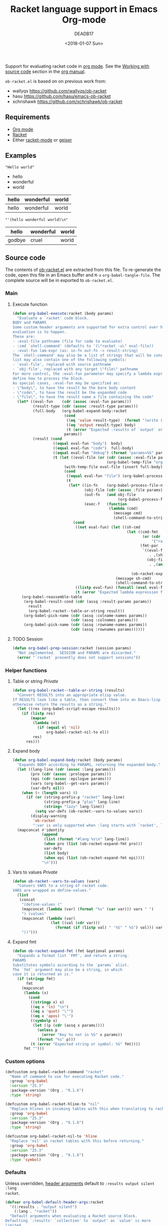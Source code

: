 #+TITLE: Racket language support in Emacs Org-mode
#+DATE: <2018-01-07 Sun>
#+AUTHOR: DEADB17
#+EMAIL: deadb17@gmail.com
#+CREATOR: Emacs 25.3.3 (Org mode 9.1.6)
#+startup: showall
#+EXPORT_EXCLUDE_TAGS: noexport

Support for evaluating racket code in [[https://orgmode.org][org mode]]. See the [[https://orgmode.org/manual/Working-with-source-code.html][Working with source code]]
section in the [[https://orgmode.org/manual/][org manual]].

=ob-racket.el= is based on on previous work from:
- wallyqs https://github.com/wallyqs/ob-racket
- hasu https://github.com/hasu/emacs-ob-racket
- xchrishawk https://github.com/xchrishawk/ob-racket

** Requirements
- [[https://orgmode.org/#org40820f7][Org mode]]
- [[http://racket-lang.org/][Racket]]
- Either [[https://github.com/greghendershott/racket-mode][racket-mode]] or [[http://www.nongnu.org/geiser/][geiser]]


** Examples

#+NAME: hello
#+begin_src racket :results replace :exports results
  "Hello world"
#+end_src

#+RESULTS: hello
: "Hello world"



#+NAME: a-list
#+begin_src racket :results replace list value :exports results
  '(hello wonderful world)
#+end_src

#+RESULTS: a-list
- hello
- wonderful
- world



#+begin_src racket :results replace table value :exports results :var input=a-list
  (list input null input)
#+end_src

#+RESULTS:
| hello | wonderful | world |
|-------+-----------+-------|
| hello | wonderful | world |



#+begin_src racket :results replace :exports results :var input=a-list
  input
#+end_src

#+RESULTS:
: "'(hello wonderful world)\n"



#+begin_src racket :results replace :exports results
  '((hello wonderful world)
    nil
    (godbye cruel world))
#+end_src

#+RESULTS:
| hello  | wonderful | world |
|--------+-----------+-------|
| godbye | cruel     | world |



** Source code
The contents of [[./ob-racket.el][ob-racket.el]] are extracted from this file. To re-generate the
code, open this file in an Emacs buffer and =M-x= =org-babel-tangle-file=. The
complete source will be in exported to =ob-racket.el=.

*** Main
**** Wrapper                                                       :noexport:
#+NAME: main
#+begin_src emacs-lisp :noweb yes
  <<execute>>

  <<session>>
#+end_src


**** Execute function alt                                          :noexport:
:PROPERTIES:
:VISIBILITY: folded
:END:
#+NAME: execute-alt
#+BEGIN_SRC emacs-lisp
  (defun org-babel-execute:racket (body params)
    "Execute a block of Racket code with Babel.
  This function is called by `org-babel-execute-src-block'."
    ;(message params)
    (let* ((result-params (cdr (assoc :result-params params)))
           (result-type   (cdr (assoc :result-type params)))
           (racket-lang   (cdr (assoc :lang params)))
           (full-body (if (> (length racket-lang) 0)
                          (concat "#lang " racket-lang "\n\n" body)
                        body))
           (src-file (org-babel-temp-file "racket-"))
           (result (progn (with-temp-file src-file (insert full-body))
                          (org-babel-eval
                           (concat org-babel-racket-command " " src-file) ""))))

      (org-babel-reassemble-table
       (org-babel-result-cond result-params
         result
         (org-babel-racket-table-or-string result))
       (org-babel-pick-name (cdr (assoc :colname-names params))
                            (cdr (assoc :colnames params)))
       (org-babel-pick-name (cdr (assoc :rowname-names params))
                            (cdr (assoc :rownames params))))))
#+end_src


**** Execute function
#+NAME: execute
#+BEGIN_SRC emacs-lisp
  (defun org-babel-execute:racket (body params)
    "Evaluate a `racket' code block.
  BODY and PARAMS
  Some custom header arguments are supported for extra control over how the
  evaluation is to happen.
  These are:
  - :eval-file pathname (file for code to evaluate)
  - :cmd `shell-command' (defaults to '(\"racket -u\" eval-file))
  - :eval-fun lam-expr (as: in-fn out-fn -> result-string)
  The `shell-command' may also be a list of strings that will be concatenated; the
  list may also contain one of the following symbols:
  - `eval-file', replaced with source pathname
  - `obj-file', replaced with any target \"file\" pathname
  For more control, the :eval-fun parameter may specify a lambda expression to
  define how to process the block.
  As special cases, :eval-fun may be specified as:
  - \"body\", to have the result be the bare body content
  - \"code\", to have the result be the expanded code
  - \"file\", to have the result name a file containing the code"
    (let* ((eval-fun    (cdr (assoc :eval-fun params)))
           (result-type (cdr (assoc :result-type params)))
           (full-body   (org-babel-expand-body:racket
                         (cond
                          ((eq 'value result-type)  (format "(write (begin %s))" body))
                          ((eq 'output result-type) body)
                          (t (error "Expected :results of `output` or `value`")))
                         params))
           (result (cond
                    ((equal eval-fun "body")  body)
                    ((equal eval-fun "code")  full-body)
                    ((equal eval-fun "debug") (format "params=%S" params))
                    (t (let ((eval-file (or (cdr (assoc :eval-file params))
                                            (org-babel-temp-file "org-babel-" ".rkt"))))
                         (with-temp-file eval-file (insert full-body))
                         (cond
                          ((equal eval-fun "file") (org-babel-process-file-name eval-file t))
                          (t
                           (let* ((in-fn    (org-babel-process-file-name eval-file t))
                                  (obj-file (cdr (assoc :file params)))
                                  (out-fn   (and obj-file
                                                 (org-babel-process-file-name obj-file t)))
                                  (exec-f   (function
                                             (lambda (cmd)
                                               (message cmd)
                                               (shell-command-to-string cmd)))))
                             (cond
                              ((not eval-fun) (let ((sh-cmd
                                                     (let ((cmd-fmt
                                                            (or (cdr (assoc :cmd params))
                                                                '("racket -u " eval-file)))
                                                           (fmt-par
                                                            `((eval-file
                                                               . ,(shell-quote-argument in-fn))
                                                              (obj-file
                                                               . ,(and out-fn
                                                                       (shell-quote-argument out-fn))))))
                                                       (ob-racket-expand-fmt cmd-fmt fmt-par))))
                                                (message sh-cmd)
                                                (shell-command-to-string sh-cmd)))
                              ((listp eval-fun) (funcall (eval eval-fun t) in-fn out-fn))
                              (t (error "Expected lambda expression for :eval-fun")))))))))))
      (org-babel-reassemble-table
       (org-babel-result-cond (cdr (assq :result-params params))
         result
         (org-babel-racket--table-or-string result))
       (org-babel-pick-name (cdr (assq :colname-names params))
                            (cdr (assq :colnames params)))
       (org-babel-pick-name (cdr (assq :rowname-names params))
                            (cdr (assq :rownames params))))))
#+END_SRC


**** TODO Session
#+NAME: session
#+BEGIN_SRC emacs-lisp
  (defun org-babel-prep-session:racket (session params)
    "Not implemented.  SESSION and PARAMS are discarded."
    (error "`racket` presently does not support sessions"))
#+END_SRC


*** Helper functions
**** Wrapper                                                       :noexport:
#+NAME: helper-functions
#+begin_src emacs-lisp :noweb yes
  <<table-or-string>>

  <<vars-to-values>>

  <<expand-fmt>>

  <<expand-body>>
#+END_SRC


**** Table or string /Private/
:PROPERTIES:
:VISIBILITY: folded
:END:
#+NAME: table-or-string
#+BEGIN_SRC emacs-lisp
  (defun org-babel-racket--table-or-string (results)
    "Convert RESULTS into an appropriate elisp value.
  If RESULTS look like a table, then convert them into an Emacs-lisp table,
  otherwise return the results as a string."
    (let ((res (org-babel-script-escape results)))
      (if (listp res)
          (mapcar
           (lambda (el)
             (if (equal el 'nil)
                 org-babel-racket-nil-to el))
           res)
        res)))
#+END_SRC


**** Expand body
#+NAME: expand-body
#+BEGIN_SRC emacs-lisp
  (defun org-babel-expand-body:racket (body params)
    "Expands BODY according to PARAMS, returning the expanded body."
    (let ((lang-line (cdr (assoc :lang params)))
          (pro (cdr (assoc :prologue params)))
          (epi (cdr (assoc :epilogue params)))
          (vars (org-babel--get-vars params))
          (var-defs nil))
      (when (> (length vars) 0)
        (if (or (string-prefix-p "racket" lang-line)
                (string-prefix-p "plai" lang-line)
                (string= "lazy" lang-line))
            (setq var-defs (ob-racket--vars-to-values vars))
          (display-warning
           'ob-racket
           ":var is only supported when :lang starts with `racket', `plai' or `lazy'")))
    (mapconcat #'identity
               (append
                (list (format "#lang %s\n" lang-line))
                (when pro (list (ob-racket-expand-fmt pro)))
                var-defs
                (list body)
                (when epi (list (ob-racket-expand-fmt epi))))
               "\n")))
#+END_SRC


**** Vars to values /Private/
#+NAME: vars-to-values
#+BEGIN_SRC emacs-lisp
  (defun ob-racket--vars-to-values (vars)
    "Convers VARS to a string of racket code.
  VARS are wrapped as define-values."
    (list
     (concat
      "(define-values ("
      (mapconcat (lambda (var) (format "%s" (car var))) vars " ")
      ") (values"
      (mapconcat (lambda (var)
                   (let ((val (cdr var)))
                     (format (if (listp val) " '%S" " %S") val))) vars "")
      "))")))
#+END_SRC


**** Expand fmt
#+NAME: expand-fmt
#+BEGIN_SRC emacs-lisp
  (defun ob-racket-expand-fmt (fmt &optional params)
    "Expands a format list `FMT', and return a string.
  PARAMS
  Substitutes symbols according to the `params` alist.
  The `fmt` argument may also be a string, in which
  case it is returned as is."
    (if (stringp fmt)
        fmt
      (mapconcat
       (lambda (x)
         (cond
          ((stringp x) x)
          ((eq x 'ln) "\n")
          ((eq x 'quot) "\"")
          ((eq x 'apos) "\'")
          ((symbolp x)
           (let ((p (cdr (assq x params))))
             (unless p
               (error "Key %s not in %S" x params))
             (format "%s" p)))
          (t (error "Expected string or symbol: %S" fmt))))
       fmt "")))
#+END_SRC


*** Custom options
#+NAME: custom-options
#+begin_src emacs-lisp
  (defcustom org-babel-racket-command "racket"
    "Name of command to use for executing Racket code."
    :group 'org-babel
    :version "25.3"
    :package-version '(Org . "9.1.6")
    :type 'string)

  (defcustom org-babel-racket-hline-to "nil"
    "Replace hlines in incoming tables with this when translating to racket."
    :group 'org-babel
    :version "25.3"
    :package-version '(Org . "9.1.6")
    :type 'string)

  (defcustom org-babel-racket-nil-to 'hline
    "Replace 'nil' in racket tables with this before returning."
    :group 'org-babel
    :version "25.3"
    :package-version '(Org . "9.1.6")
    :type 'symbol)
#+end_src


*** Defaults
Unless overridden, [[https://orgmode.org/manual/Header-arguments.html][header arguments]] default to ~:results output silent :lang
racket~.
#+NAME: defaults
#+begin_src emacs-lisp
  (defvar org-babel-default-header-args:racket
    '((:results . "output silent")
      (:lang . "racket"))
    "Default arguments when evaluating a Racket source block.
  Defaulting `:results' `collection' to `output' as `value' is more
  limited.
  Defaulting `:results' `handling' to `silent' as it is handy for
  just interactively checking that a Racket listing has been typed
  in correctly.
  Defaulting `:lang' to `racket' as it is the most common option.")
#+END_SRC


*** =ob-racket.el=
#+begin_src emacs-lisp :noweb yes :tangle ob-racket.el
  ;;; ob-racket.el --- Racket language support in Emacs Org-mode  -*- lexical-binding: t; -*-

  ;; Copyright (C) 2018 DEADB17
  ;; This code is based on on previous work from:
  ;; - wallyqs https://github.com/wallyqs/ob-racket
  ;; - hasu https://github.com/hasu/emacs-ob-racket
  ;; - xchrishawk https://github.com/xchrishawk/ob-racket

  ;; Author: DEADB17
  ;; Version: 1.0.0
  ;; Created: 2018-01-07
  ;; Keywords: literate programming, racket
  ;; Homepage: https://github.com/DEADB17/ob-racket

  ;; This file is not part of GNU Emacs

  ;;; License:

  ;; This program is free software: you can redistribute it and/or modify
  ;; it under the terms of the GNU General Public License as published by
  ;; the Free Software Foundation, either version 3 of the License, or
  ;; (at your option) any later version.

  ;; This program is distributed in the hope that it will be useful,
  ;; but WITHOUT ANY WARRANTY; without even the implied warranty of
  ;; MERCHANTABILITY or FITNESS FOR A PARTICULAR PURPOSE.  See the
  ;; GNU General Public License for more details.

  ;; You should have received a copy of the GNU General Public License
  ;; along with GNU Emacs.  If not, see <https://www.gnu.org/licenses/>.

  ;;; Commentary:

  ;; Support for evaluating racket code in org-mode
  ;; See https://orgmode.org/manual/Working-with-source-code.html

  ;; Requirements:

  ;; - Racket, see http://racket-lang.org/
  ;; - either racket-mode or geiser

  ;; For racket-mode, see https://github.com/greghendershott/racket-mode
  ;; For geiser, see http://www.nongnu.org/geiser/

  ;;; Code:

  (require 'ob)
  ;; (require 'ob-core)
  ;; (eval-when-compile (require 'cl))

  ;; add racket to languages supported by org
  (defvar org-babel-tangle-lang-exts)
  (add-to-list 'org-babel-tangle-lang-exts '("racket" . "rkt"))

  <<custom-options>>

  <<defaults>>

  <<helper-functions>>

  <<main>>

  (provide 'ob-racket)

  ;;; ob-racket.el ends here
#+END_SRC